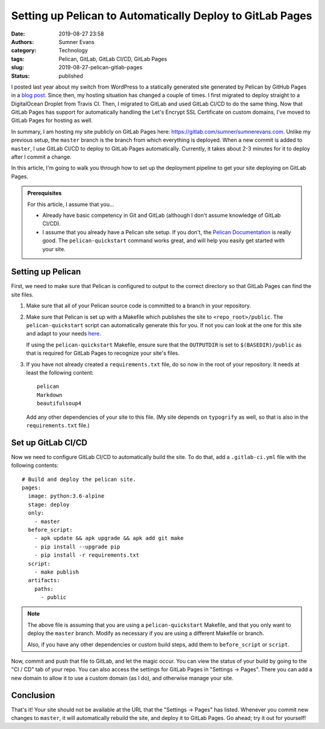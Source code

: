 Setting up Pelican to Automatically Deploy to GitLab Pages
##########################################################

:date: 2019-08-27 23:58
:authors: Sumner Evans
:category: Technology
:tags: Pelican, GitLab, GitLab CI/CD, GitLab Pages
:slug: 2019-08-27-pelican-gitlab-pages
:status: published

I posted last year about my switch from WordPress to a statically generated site
generated by Pelican by GitHub Pages in a `blog post`_. Since then, my hosting
situation has changed a couple of times. I first migrated to deploy straight to
a DigitalOcean Droplet from Travis CI. Then, I migrated to GitLab and used
GitLab CI/CD to do the same thing. Now that GitLab Pages has support for
automatically handling the Let's Encrypt SSL Certificate on custom domains, I've
moved to GitLab Pages for hosting as well.

In summary, I am hosting my site publicly on GitLab Pages here:
https://gitlab.com/sumner/sumnerevans.com. Unlike my previous setup, the
``master`` branch is the branch from which everything is deployed. When a new
commit is added to ``master``, I use GitLab CI/CD to deploy to GitLab Pages
automatically. Currently, it takes about 2-3 minutes for it to deploy after I
commit a change.

In this article, I'm going to walk you through how to set up the deployment
pipeline to get your site deploying on GitLab Pages.

.. _blog post: {filename}pelican-on-github-pages.md


.. admonition:: Prerequisites

    For this article, I assume that you...

    * Already have basic competency in Git and GitLab (although I don't assume
      knowledge of GitLab CI/CD).
    * I assume that you already have a Pelican site setup. If you don't, the
      `Pelican Documentation`_ is really good. The ``pelican-quickstart``
      command works great, and will help you easily get started with your site.

    .. _Pelican Documentation: http://docs.getpelican.com/en/stable/quickstart.html

Setting up Pelican
==================

First, we need to make sure that Pelican is configured to output to the correct
directory so that GitLab Pages can find the site files.

1. Make sure that all of your Pelican source code is committed to a branch in
   your repository.

2. Make sure that Pelican is set up with a Makefile which publishes the site to
   ``<repo_root>/public``. The ``pelican-quickstart`` script can automatically
   generate this for you. If not you can look at the one for this site and adapt
   to your needs `here`__.

   __ https://gitlab.com/sumner/sumnerevans.com/blob/master/Makefile

   If using the ``pelican-quickstart`` Makefile, ensure sure that the
   ``OUTPUTDIR`` is set to ``$(BASEDIR)/public`` as that is required for GitLab
   Pages to recognize your site's files.

3. If you have not already created a ``requirements.txt`` file, do so now in the
   root of your repository. It needs at least the following content::

      pelican
      Markdown
      beautifulsoup4

   Add any other dependencies of your site to this file. (My site depends on
   ``typogrify`` as well, so that is also in the ``requirements.txt`` file.)

Set up GitLab CI/CD
===================

Now we need to configure GitLab CI/CD to automatically build the site. To do
that, add a ``.gitlab-ci.yml`` file with the following contents::

  # Build and deploy the pelican site.
  pages:
    image: python:3.6-alpine
    stage: deploy
    only:
      - master
    before_script:
      - apk update && apk upgrade && apk add git make
      - pip install --upgrade pip
      - pip install -r requirements.txt
    script:
      - make publish
    artifacts:
      paths:
        - public

.. note::

  The above file is assuming that you are using a ``pelican-quickstart``
  Makefile, and that you only want to deploy the ``master`` branch. Modify as
  necessary if you are using a different Makefile or branch.

  Also, if you have any other dependencies or custom build steps, add them to
  ``before_script`` or ``script``.

Now, commit and push that file to GitLab, and let the magic occur. You can view
the status of your build by going to the "CI / CD" tab of your repo. You can
also access the settings for GitLab Pages in "Settings -> Pages". There you can
add a new domain to allow it to use a custom domain (as I do), and otherwise
manage your site.

Conclusion
==========

That's it! Your site should not be available at the URL that the "Settings ->
Pages" has listed. Whenever you commit new changes to ``master``, it will
automatically rebuild the site, and deploy it to GitLab Pages. Go ahead; try it
out for yourself!
